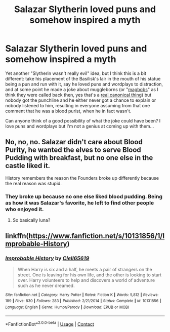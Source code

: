 #+TITLE: Salazar Slytherin loved puns and somehow inspired a myth

* Salazar Slytherin loved puns and somehow inspired a myth
:PROPERTIES:
:Author: Avigorus
:Score: 9
:DateUnix: 1600558703.0
:DateShort: 2020-Sep-20
:FlairText: Prompt
:END:
Yet another "Slytherin wasn't really evil" idea, but I think this is a bit different: take his placement of the Basilisk's lair in the mouth of his statue being a pun and run with it, say he loved puns and wordplays to distraction, and at some point he made a joke about muggleborns (or "[[https://www.hp-lexicon.org/thing/magbob/][magbobs]]" as I think they were called back then, yes that's a [[https://www.wizardingworld.com/writing-by-jk-rowling/pure-blood][real canonical thing]]) but nobody got the punchline and he either never got a chance to explain or nobody listened to him, resulting in everyone assuming from that one comment that he was a blood purist, when he in fact wasn't.

Can anyone think of a good possibility of what the joke could have been? I love puns and wordplays but I'm not a genius at coming up with them...


** No, no, no. Salazar didn't care about Blood Purity, he wanted the elves to serve Blood Pudding with breakfast, but no one else in the castle liked it.

History remembers the reason the Founders broke up differently because the real reason was stupid.
:PROPERTIES:
:Author: Clell65619
:Score: 14
:DateUnix: 1600561086.0
:DateShort: 2020-Sep-20
:END:

*** They broke up because no one else liked blood pudding. Being as how it was Salazar's favorite, he left to find other people who enjoyed it.
:PROPERTIES:
:Author: Ole_oxenfree
:Score: 5
:DateUnix: 1600567019.0
:DateShort: 2020-Sep-20
:END:

**** So basically luna?
:PROPERTIES:
:Author: TheRealHellequin
:Score: 3
:DateUnix: 1600576580.0
:DateShort: 2020-Sep-20
:END:


** linkffn([[https://www.fanfiction.net/s/10131856/1/Improbable-History]])
:PROPERTIES:
:Author: Clell65619
:Score: 2
:DateUnix: 1600567972.0
:DateShort: 2020-Sep-20
:END:

*** [[https://www.fanfiction.net/s/10131856/1/][*/Improbable History/*]] by [[https://www.fanfiction.net/u/1298529/Clell65619][/Clell65619/]]

#+begin_quote
  When Harry is six and a half, he meets a pair of strangers on the street. One is leaving for his own life, and the other is looking to start over. Harry volunteers to help and discovers a world of adventure such as he never dreamed.
#+end_quote

^{/Site/:} ^{fanfiction.net} ^{*|*} ^{/Category/:} ^{Harry} ^{Potter} ^{*|*} ^{/Rated/:} ^{Fiction} ^{K} ^{*|*} ^{/Words/:} ^{5,812} ^{*|*} ^{/Reviews/:} ^{189} ^{*|*} ^{/Favs/:} ^{830} ^{*|*} ^{/Follows/:} ^{283} ^{*|*} ^{/Published/:} ^{2/21/2014} ^{*|*} ^{/Status/:} ^{Complete} ^{*|*} ^{/id/:} ^{10131856} ^{*|*} ^{/Language/:} ^{English} ^{*|*} ^{/Genre/:} ^{Humor/Parody} ^{*|*} ^{/Download/:} ^{[[http://www.ff2ebook.com/old/ffn-bot/index.php?id=10131856&source=ff&filetype=epub][EPUB]]} ^{or} ^{[[http://www.ff2ebook.com/old/ffn-bot/index.php?id=10131856&source=ff&filetype=mobi][MOBI]]}

--------------

*FanfictionBot*^{2.0.0-beta} | [[https://github.com/FanfictionBot/reddit-ffn-bot/wiki/Usage][Usage]] | [[https://www.reddit.com/message/compose?to=tusing][Contact]]
:PROPERTIES:
:Author: FanfictionBot
:Score: 1
:DateUnix: 1600567997.0
:DateShort: 2020-Sep-20
:END:
